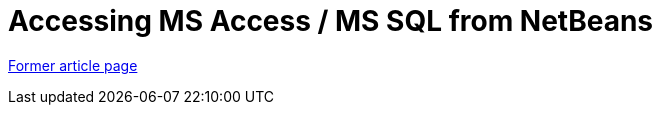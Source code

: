 // 
//     Licensed to the Apache Software Foundation (ASF) under one
//     or more contributor license agreements.  See the NOTICE file
//     distributed with this work for additional information
//     regarding copyright ownership.  The ASF licenses this file
//     to you under the Apache License, Version 2.0 (the
//     "License"); you may not use this file except in compliance
//     with the License.  You may obtain a copy of the License at
// 
//       http://www.apache.org/licenses/LICENSE-2.0
// 
//     Unless required by applicable law or agreed to in writing,
//     software distributed under the License is distributed on an
//     "AS IS" BASIS, WITHOUT WARRANTIES OR CONDITIONS OF ANY
//     KIND, either express or implied.  See the License for the
//     specific language governing permissions and limitations
//     under the License.
//

= Accessing MS Access / MS SQL from NetBeans
:page-layout: wiki
:page-tags: wik
:jbake-status: published
:keywords: Apache NetBeans wiki AccessMssql
:description: Apache NetBeans wiki AccessMssql
:toc: left
:toc-title:
:page-syntax: true


link:https://web.archive.org/web/20170820100903/wiki.netbeans.org/AccessMssql[Former article page]
